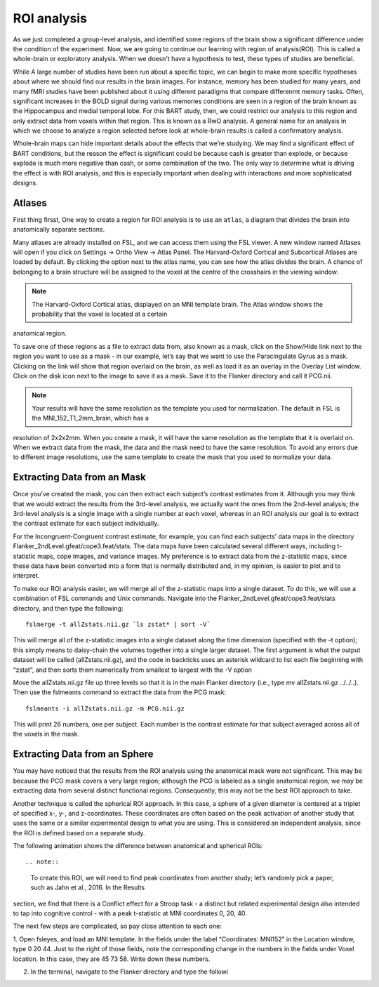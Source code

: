 ROI analysis
============

As we just completed a group-level analysis, and identified some regions of the brain show a significant difference under the condition of the experiment. 
Now, we are going to continue our learning with region of analysis(ROI). This is called a whole-brain or exploratory analysis. When we doesn't have a 
hypothesis to test, these types of studies are beneficial.


While A large number of studies have been run about a specific topic, we can begin to make more specific hypotheses about where we should find our results in 
the brain images. For instance, memory has been studied for many years, and many fMRI studies have been published about it using different paradigms that 
compare differenmt memory tasks. Often, significant increases in the BOLD signal during various memories conditions are seen in a region of the brain known 
as the Hippocampus and medial temporal lobe. For this BART study, then, we could restrict our analysis to this region and only extract data from voxels 
within that region. This is known as a RwO analysis. A general name for an analysis in which we choose to analyze a region selected before look at 
whole-brain results is called a confirmatory analysis.

Whole-brain maps can hide important details about the effects that we’re studying. We may find a significant effect of BART conditions, but the reason the 
effect is significant could be because cash is greater than explode, or because explode is much more negative than cash, or some combination of the two. The 
only way to determine what is driving the effect is with ROI analysis, and this is especially important when dealing with interactions and more sophisticated 
designs.

Atlases
^^^^^^^

First thing firsst, One way to create a region for ROI analysis is to use an ``atlas``, a diagram that divides the brain into anatomically separate sections.

Many atlases are already installed on FSL, and we can access them using the FSL viewer. A new window named Atlases will open if you click on Settings -> 
Ortho View -> Atlas Panel. The Harvard-Oxford Cortical and Subcortical Atlases are loaded by default. By clicking the option next to the atlas name, you can 
see how the atlas divides the brain. A chance of belonging to a brain structure will be assigned to the voxel at the centre of the crosshairs in the viewing 
window.

.. note::

  The Harvard-Oxford Cortical atlas, displayed on an MNI template brain. The Atlas window shows the probability that the voxel is located at a certain 
anatomical region.

To save one of these regions as a file to extract data from, also known as a mask, click on the Show/Hide link next to the region you want to use as a mask - 
in our example, let’s say that we want to use the Paracingulate Gyrus as a mask. Clicking on the link will show that region overlaid on the brain, as well as 
load it as an overlay in the Overlay List window. Click on the disk icon next to the image to save it as a mask. Save it to the Flanker directory and call it 
PCG.nii.

.. note::

  Your results will have the same resolution as the template you used for normalization. The default in FSL is the MNI_152_T1_2mm_brain, which has a 
resolution of 2x2x2mm. When you create a mask, it will have the same resolution as the template that it is overlaid on. When we extract data from the mask, 
the data and the mask need to have the same resolution. To avoid any errors due to different image resolutions, use the same template to create the mask that 
you used to normalize your data.

Extracting Data from an Mask
^^^^^^^^^^^^^^^^^^^^^^^^^^^^

Once you’ve created the mask, you can then extract each subject’s contrast estimates from it. Although you may think that we would extract the results from 
the 3rd-level analysis, we actually want the ones from the 2nd-level analysis; the 3rd-level analysis is a single image with a single number at each voxel, 
whereas in an ROI analysis our goal is to extract the contrast estimate for each subject individually.

For the Incongruent-Congruent contrast estimate, for example, you can find each subjects’ data maps in the directory Flanker_2ndLevel.gfeat/cope3.feat/stats. 
The data maps have been calculated several different ways, including t-statistic maps, cope images, and variance images. My preference is to extract data 
from the z-statistic maps, since these data have been converted into a form that is normally distributed and, in my opinion, is easier to plot and to 
interpret.

To make our ROI analysis easier, we will merge all of the z-statistic maps into a single dataset. To do this, we will use a combination of FSL commands and 
Unix commands. Navigate into the Flanker_2ndLevel.gfeat/cope3.feat/stats directory, and then type the following::

  fslmerge -t allZstats.nii.gz `ls zstat* | sort -V`

This will merge all of the z-statistic images into a single dataset along the time dimension (specified with the -t option); this simply means to daisy-chain 
the volumes together into a single larger dataset. The first argument is what the output dataset will be called (allZstats.nii.gz), and the code in backticks 
uses an asterisk wildcard to list each file beginning with “zstat”, and then sorts them numerically from smallest to largest with the -V option

Move the allZstats.nii.gz file up three levels so that it is in the main Flanker directory (i.e., type mv allZstats.nii.gz ../../..). Then use the fslmeants 
command to extract the data from the PCG mask::

  fslmeants -i allZstats.nii.gz -m PCG.nii.gz

This will print 26 numbers, one per subject. Each number is the contrast estimate for that subject averaged across all of the voxels in the mask.

Extracting Data from an Sphere
^^^^^^^^^^^^^^^^^^^^^^^^^^^^^^

You may have noticed that the results from the ROI analysis using the anatomical mask were not significant. This may be because the PCG mask covers a very 
large region; although the PCG is labeled as a single anatomical region, we may be extracting data from several distinct functional regions. Consequently, 
this may not be the best ROI approach to take.

Another technique is called the spherical ROI approach. In this case, a sphere of a given diameter is centered at a triplet of specified x-, y-, and 
z-coordinates. These coordinates are often based on the peak activation of another study that uses the same or a similar experimental design to what you are 
using. This is considered an independent analysis, since the ROI is defined based on a separate study.

The following animation shows the difference between anatomical and spherical ROIs::

.. note::

  To create this ROI, we will need to find peak coordinates from another study; let’s randomly pick a paper, such as Jahn et al., 2016. In the Results 
section, we find that there is a Conflict effect for a Stroop task - a distinct but related experimental design also intended to tap into cognitive control - 
with a peak t-statistic at MNI coordinates 0, 20, 40.

The next few steps are complicated, so pay close attention to each one:

1. Open fsleyes, and load an MNI template. In the fields under the label “Coordinates: MNI152” in the Location window, type 0 20 44. Just to the right of those 
fields, note the corresponding change in the numbers in the fields under Voxel location. In this case, they are 45 73 58. Write down these numbers.

2. In the terminal, navigate to the Flanker directory and type the followi
